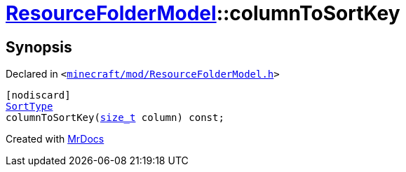 [#ResourceFolderModel-columnToSortKey]
= xref:ResourceFolderModel.adoc[ResourceFolderModel]::columnToSortKey
:relfileprefix: ../
:mrdocs:


== Synopsis

Declared in `&lt;https://github.com/PrismLauncher/PrismLauncher/blob/develop/launcher/minecraft/mod/ResourceFolderModel.h#L172[minecraft&sol;mod&sol;ResourceFolderModel&period;h]&gt;`

[source,cpp,subs="verbatim,replacements,macros,-callouts"]
----
[nodiscard]
xref:SortType.adoc[SortType]
columnToSortKey(xref:size_t.adoc[size&lowbar;t] column) const;
----



[.small]#Created with https://www.mrdocs.com[MrDocs]#
